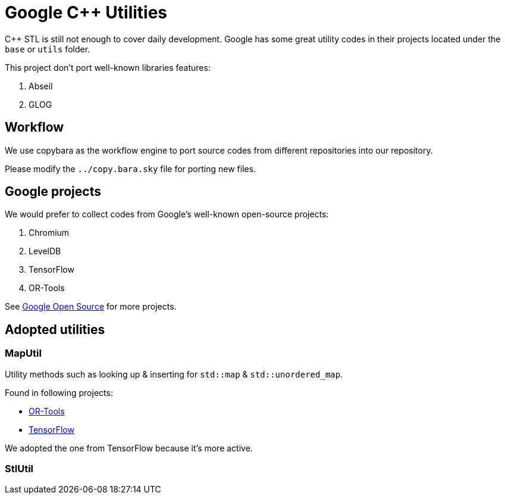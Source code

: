 = Google C++ Utilities

C++ STL is still not enough to cover daily development. Google has some great utility codes in their projects located under the `base` or `utils` folder.

This project don't port well-known libraries features:

. Abseil
. GLOG

== Workflow

We use copybara as the workflow engine to port source codes from different repositories into our repository.

Please modify the `../copy.bara.sky` file for porting new files.

== Google projects

We would prefer to collect codes from Google's well-known open-source projects:

. Chromium
. LevelDB
. TensorFlow
. OR-Tools

See link:https://opensource.google/projects/list/featured?language=c%2B%2B[Google Open Source] for more projects.

== Adopted utilities

=== MapUtil

Utility methods such as looking up & inserting for `std::map` & `std::unordered_map`.

Found in following projects:

* link:https://github.com/google/or-tools/blob/v7.7/ortools/base/map_util.h[OR-Tools]
* https://github.com/tensorflow/tensorflow/blob/v2.2.0/tensorflow/core/lib/gtl/map_util.h[TensorFlow]

We adopted the one from TensorFlow because it's more active.

=== StlUtil
